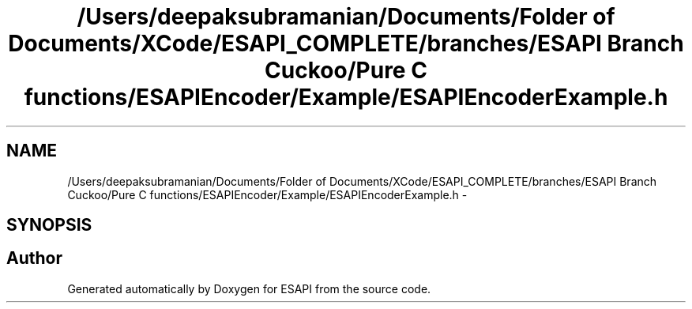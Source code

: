 .TH "/Users/deepaksubramanian/Documents/Folder of Documents/XCode/ESAPI_COMPLETE/branches/ESAPI Branch Cuckoo/Pure C functions/ESAPIEncoder/Example/ESAPIEncoderExample.h" 3 "Sat Jul 9 2011" "Version v0.0.1 (Alpha)" "ESAPI" \" -*- nroff -*-
.ad l
.nh
.SH NAME
/Users/deepaksubramanian/Documents/Folder of Documents/XCode/ESAPI_COMPLETE/branches/ESAPI Branch Cuckoo/Pure C functions/ESAPIEncoder/Example/ESAPIEncoderExample.h \- 
.SH SYNOPSIS
.br
.PP
.SH "Author"
.PP 
Generated automatically by Doxygen for ESAPI from the source code.

